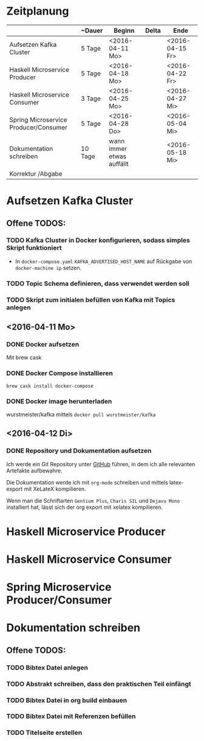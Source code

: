 * Zeitplanung

|                                       | ~Dauer  | Beginn                    | Delta | Ende            |
|---------------------------------------+---------+---------------------------+-------+-----------------|
| Aufsetzen Kafka Cluster               | 5 Tage  | <2016-04-11 Mo>           |       | <2016-04-15 Fr> |
| Haskell Microservice Producer         | 5 Tage  | <2016-04-18 Mo>           |       | <2016-04-22 Fr> |
| Haskell Microservice Consumer         | 3 Tage  | <2016-04-25 Mo>           |       | <2016-04-27 Mi> |
| Spring Microservice Producer/Consumer | 5 Tage  | <2016-04-28 Do>           |       | <2016-05-04 Mi> |
| Dokumentation schreiben               | 10 Tage | wann immer etwas auffällt |       | <2016-05-18 Mi> |
| Korrektur /Abgabe                     |         |                           |       |                 |

* Aufsetzen Kafka Cluster
** Offene TODOS:
*** TODO Kafka Cluster in Docker konfigurieren, sodass simples Skript funktioniert
    - In ~docker-compose.yaml~ ~KAFKA_ADVERTISED_HOST_NAME~ auf Rückgabe von
      ~docker-machine ip~ setzen.
*** TODO Topic Schema definieren, dass verwendet werden soll
*** TODO Skript zum initialen befüllen von Kafka mit Topics anlegen
** <2016-04-11 Mo>
*** DONE Docker aufsetzen
    CLOSED: [2016-04-12 Di 12:27]
    Mit brew cask
*** DONE Docker Compose installieren
    CLOSED: [2016-04-12 Di 12:27]
    ~brew cask install docker-compose~
*** DONE Docker image herunterladen
    CLOSED: [2016-04-12 Di 12:27]
    wurstmeister/kafka mittels ~docker pull wurstmeister/kafka~
** <2016-04-12 Di>
*** DONE Repository und Dokumentation aufsetzen
    CLOSED: [2016-04-12 Di 12:26]
    Ich werde ein Git Repository unter [[https://github.com/kRITZCREEK/praxisprojekt][GitHub]] führen, in dem ich alle relevanten
    Artefakte aufbewahre.

    Die Dokumentation werde ich mit ~org-mode~ schreiben und mittels
    latex-export mit XeLateX kompilieren.

    Wenn man die Schriftarten ~Gentium Plus~, ~Charis SIL~ und ~Dejavu Mono~
    installiert hat, lässt sich der org export mit xelatex kompilieren.

* Haskell Microservice Producer
* Haskell Microservice Consumer
* Spring Microservice Producer/Consumer
* Dokumentation schreiben
** Offene TODOS:
*** TODO Bibtex Datei anlegen
*** TODO Abstrakt schreiben, dass den praktischen Teil einfängt
*** TODO Bibtex Datei in org build einbauen
*** TODO Bibtex Datei mit Referenzen befüllen
*** TODO Titelseite erstellen

